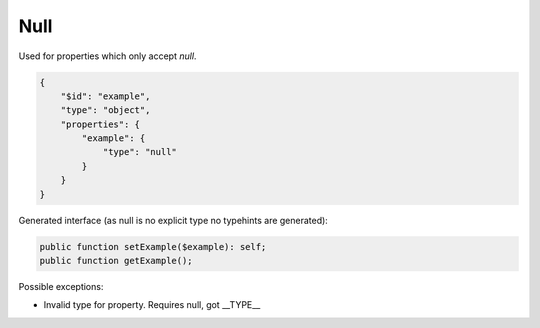 Null
====

Used for properties which only accept `null`.

.. code-block:: json

    {
        "$id": "example",
        "type": "object",
        "properties": {
            "example": {
                "type": "null"
            }
        }
    }

Generated interface (as null is no explicit type no typehints are generated):

.. code-block:: php

    public function setExample($example): self;
    public function getExample();

Possible exceptions:

* Invalid type for property. Requires null, got __TYPE__
